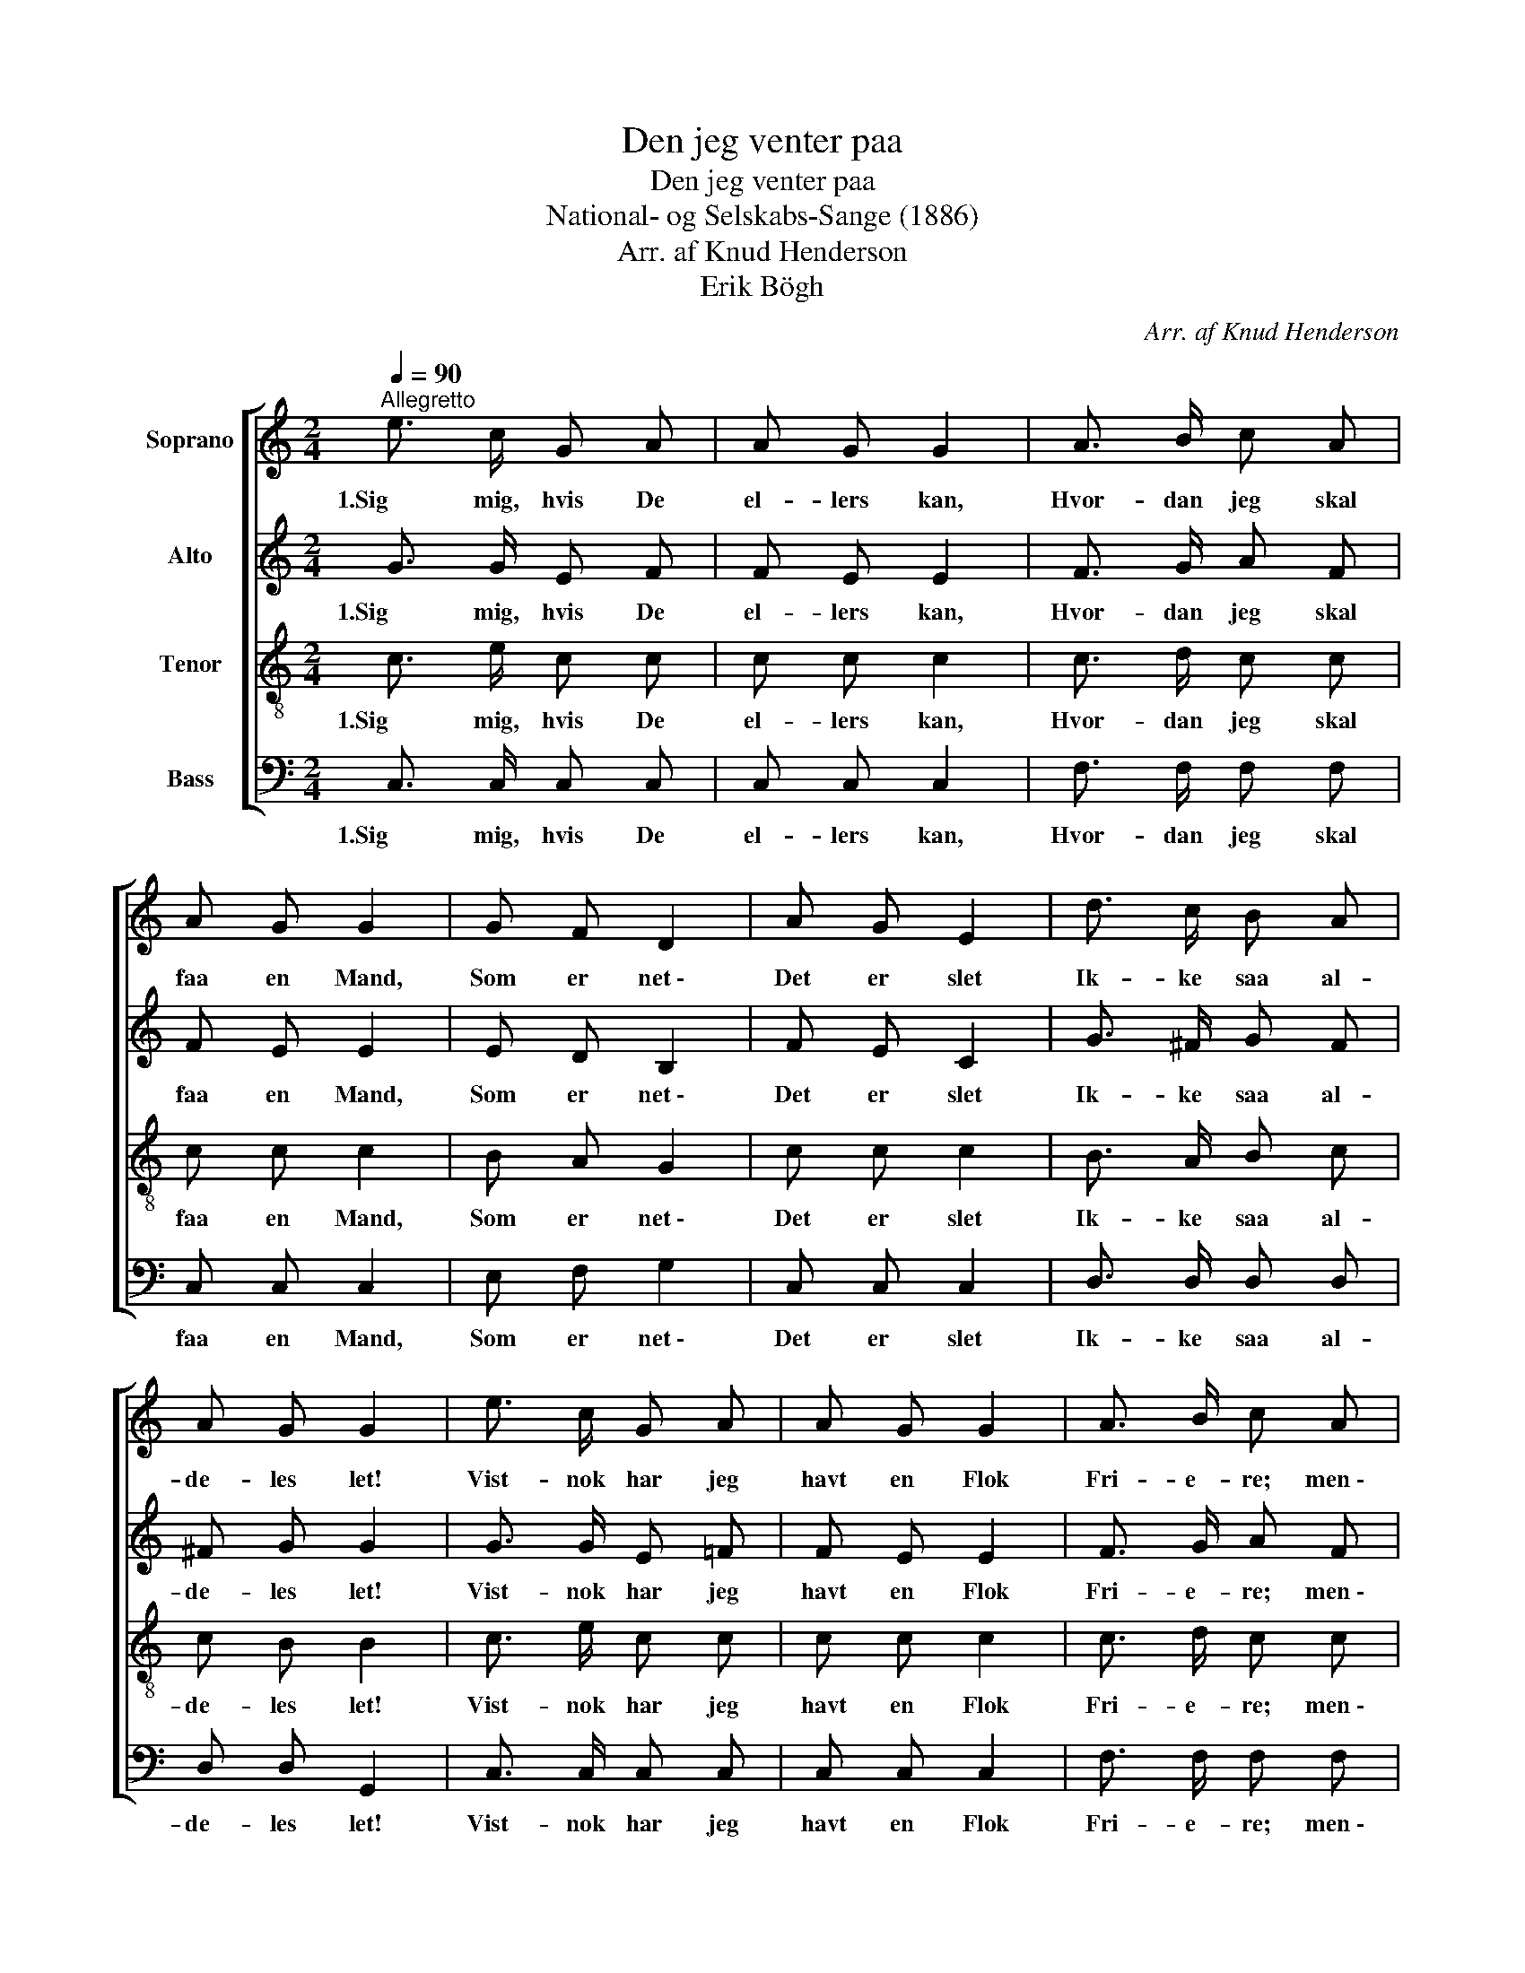 X:1
T:Den jeg venter paa
T:Den jeg venter paa
T:National- og Selskabs-Sange (1886)
T:Arr. af Knud Henderson
T:Erik Bögh
C:Arr. af Knud Henderson
%%score [ 1 2 3 4 ]
L:1/8
Q:1/4=90
M:2/4
K:C
V:1 treble nm="Soprano"
V:2 treble nm="Alto"
V:3 treble-8 nm="Tenor"
V:4 bass nm="Bass"
V:1
"^Allegretto" e3/2 c/ G A | A G G2 | A3/2 B/ c A | A G G2 | G F D2 | A G E2 | d3/2 c/ B A | %7
w: 1.Sig mig, hvis De|el- lers kan,|Hvor- dan jeg skal|faa en Mand,|Som er net \-|Det er slet|Ik- ke saa al-|
 A G G2 | e3/2 c/ G A | A G G2 | A3/2 B/ c A | A G G2 | G F D2 | A G E2 | d3/2 c/ B A | A G G2 | %16
w: de- les let!|Vist- nok har jeg|havt en Flok|Fri- e- re; men \-|sæl- somt nok! \-|Al- le, som|Hid- til kom,|Syn- tes jeg kun|daar- ligt om.|
 D3/2 D/ D3/2 E/ | E F F2 | A3/2 G/ F E | E F F2 | G F D2 | A G E2 | g3/2 e/ c G | e3/2 d/ c2 |] %24
w: Der var ik- ke|En, der saa|Ud som den, jeg|ven- ted paa.|Hans Ge- stalt|Har jeg alt|Tænkt mig \- saa- dan|halvt om halvt.|
V:2
 G3/2 G/ E F | F E E2 | F3/2 G/ A F | F E E2 | E D B,2 | F E C2 | G3/2 ^F/ G F | ^F G G2 | %8
w: 1.Sig mig, hvis De|el- lers kan,|Hvor- dan jeg skal|faa en Mand,|Som er net \-|Det er slet|Ik- ke saa al-|de- les let!|
 G3/2 G/ E =F | F E E2 | F3/2 G/ A F | F E E2 | E D B,2 | F E C2 | G3/2 ^F/ G F | ^F G G2 | %16
w: Vist- nok har jeg|havt en Flok|Fri- e- re; men \-|sæl- somt nok! \-|Al- le, som|Hid- til kom,|Syn- tes jeg kun|daar- ligt om.|
 B,3/2 B,/ B,3/2 C/ | C D D2 | F3/2 E/ D ^C | ^C D D2 | E D B,2 | F E C2 | G3/2 G/ G G | %23
w: Der var ik- ke|En, der saa|Ud som den, jeg|ven- ted paa.|Hans Ge- stalt|Har jeg alt|Tænkt mig \- saa- dan|
 c3/2 B/ c2 |] %24
w: halvt om halvt.|
V:3
 c3/2 e/ c c | c c c2 | c3/2 d/ c c | c c c2 | B A G2 | c c c2 | B3/2 A/ B c | c B B2 | %8
w: 1.Sig mig, hvis De|el- lers kan,|Hvor- dan jeg skal|faa en Mand,|Som er net \-|Det er slet|Ik- ke saa al-|de- les let!|
 c3/2 e/ c c | c c c2 | c3/2 d/ c c | c c c2 | B A G2 | c c c2 | B3/2 A/ B c | c B B2 | %16
w: Vist- nok har jeg|havt en Flok|Fri- e- re; men \-|sæl- somt nok! \-|Al- le, som|Hid- til kom,|Syn- tes jeg kun|daar- ligt om.|
 G3/2 G/ G3/2 G/ | G B A2 | A3/2 A/ A A | A A A2 | A A B2 | c c c2 | B3/2 c/ e e | g3/2 f/ e2 |] %24
w: Der var ik- ke|En, der saa|Ud som den, jeg|ven- ted paa.|Hans Ge- stalt|Har jeg alt|Tænkt mig \- saa- dan|halvt om halvt.|
V:4
 C,3/2 C,/ C, C, | C, C, C,2 | F,3/2 F,/ F, F, | C, C, C,2 | E, F, G,2 | C, C, C,2 | %6
w: 1.Sig mig, hvis De|el- lers kan,|Hvor- dan jeg skal|faa en Mand,|Som er net \-|Det er slet|
 D,3/2 D,/ D, D, | D, D, G,,2 | C,3/2 C,/ C, C, | C, C, C,2 | F,3/2 F,/ F, F, | C, C, C,2 | %12
w: Ik- ke saa al-|de- les let!|Vist- nok har jeg|havt en Flok|Fri- e- re; men \-|sæl- somt nok! \-|
 E, F, G,2 | C, C, C,2 | D,3/2 D,/ D, D, | D, D, G,,2 | G,3/2 G,/ G,3/2 G,/ | D, D, D,2 | %18
w: Al- le, som|Hid- til kom,|Syn- tes jeg kun|daar- ligt om.|Der var ik- ke|En, der saa|
 A,,3/2 A,,/ A,, A,, | A,, D, D,2 | ^C, D, G,,2 | C, E, G,2 | G,3/2 G,/ G, G, | G,3/2 G,/ C,2 |] %24
w: Ud som den, jeg|ven- ted paa.|Hans Ge- stalt|Har jeg alt|Tænkt mig \- saa- dan|halvt om halvt.|

